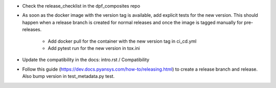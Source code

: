 * Check the release_checklist in the dpf_composites repo

* As soon as the docker image with the version tag is available, add explicit tests for the new version. This should happen when a release branch is created for normal releases and
  once the image is tagged manually for pre-releases.
   * Add docker pull for the container with the new version tag in ci_cd.yml
   * Add pytest run for the new version in tox.ini
* Update the compatibility in the docs: intro.rst / Compatibility
* Follow this guide (https://dev.docs.pyansys.com/how-to/releasing.html) to create a release branch and release. Also bump version in test_metadata.py test.
